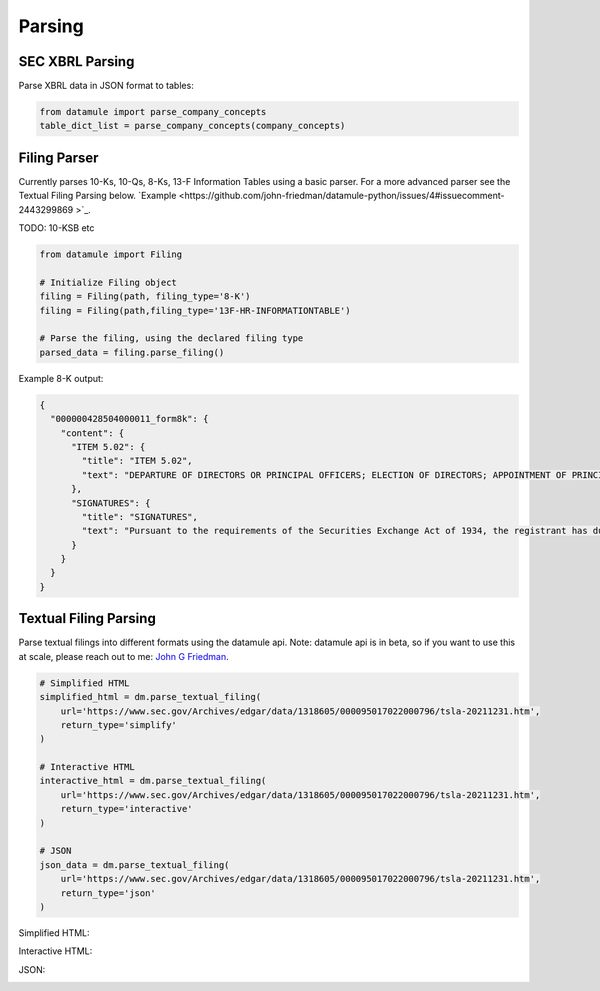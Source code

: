 Parsing
=======

SEC XBRL Parsing
--------------

Parse XBRL data in JSON format to tables:

.. code-block:: python

    from datamule import parse_company_concepts
    table_dict_list = parse_company_concepts(company_concepts)

Filing Parser
-----------

Currently parses 10-Ks, 10-Qs, 8-Ks, 13-F Information Tables using a basic parser. For a more advanced parser see the Textual Filing Parsing below.
`Example <https://github.com/john-friedman/datamule-python/issues/4#issuecomment-2443299869 >`_. 

TODO: 10-KSB etc

.. code-block:: python

    from datamule import Filing
    
    # Initialize Filing object
    filing = Filing(path, filing_type='8-K')
    filing = Filing(path,filing_type='13F-HR-INFORMATIONTABLE')
    
    # Parse the filing, using the declared filing type
    parsed_data = filing.parse_filing()

Example 8-K output:

.. code-block:: json

    {
      "000000428504000011_form8k": {
        "content": {
          "ITEM 5.02": {
            "title": "ITEM 5.02",
            "text": "DEPARTURE OF DIRECTORS OR PRINCIPAL OFFICERS; ELECTION OF DIRECTORS; APPOINTMENT OF PRINCIPAL OFFICERS. d) Alcan Inc. announces that Dr. Onno H. Ruding was appointed Director of the Board on September 23, 2004. Dr. Ruding is a former Minister of Finance of the Netherlands and was an Executive Director of the International Monetary Fund in Washington, D.C. and a member of the Board of Managing Directors of AMRO Bank in Amsterdam. He is the former Vice Chairman of Citicorp and Citibank, N.A. Dr. Ruding serves as a director on the boards of Corning Inc., Holcim AG and RTL Group and is president of the Centre for European Policy Studies (CEPS) in Brussels. Dr. Ruding is also a member of the international advisory committees of Robeco Group and the Federal Reserve Bank of New York. Dr. Ruding has also been appointed as a member of the Human Resources and Corporate Governance Committees. -2-"
          },
          "SIGNATURES": {
            "title": "SIGNATURES",
            "text": "Pursuant to the requirements of the Securities Exchange Act of 1934, the registrant has duly caused this report to be signed on its behalf by the undersigned hereunto duly authorized. ALCAN INC. BY: /s/ Roy Millington Roy Millington Corporate Secretary Date: September 28, 2004 -3-"
          }
        }
      }
    }

Textual Filing Parsing
--------------------

Parse textual filings into different formats using the datamule api. Note: datamule api is in beta, so if you want to use this at scale, please reach out to me: `John G Friedman <https://www.linkedin.com/in/johngfriedman/>`_. 

.. code-block:: python

    # Simplified HTML
    simplified_html = dm.parse_textual_filing(
        url='https://www.sec.gov/Archives/edgar/data/1318605/000095017022000796/tsla-20211231.htm', 
        return_type='simplify'
    )

    # Interactive HTML
    interactive_html = dm.parse_textual_filing(
        url='https://www.sec.gov/Archives/edgar/data/1318605/000095017022000796/tsla-20211231.htm', 
        return_type='interactive'
    )

    # JSON
    json_data = dm.parse_textual_filing(
        url='https://www.sec.gov/Archives/edgar/data/1318605/000095017022000796/tsla-20211231.htm', 
        return_type='json'
    )

Simplified HTML:

.. image:: ../_static/simplify.png
   :alt: Simplified HTML Output Example
   :align: center

Interactive HTML:

.. image:: ../_static/interactive.png
   :alt: Interactive HTML Output Example
   :align: center

JSON:

.. image:: ../_static/json.png
   :alt: JSON Output Example
   :align: center